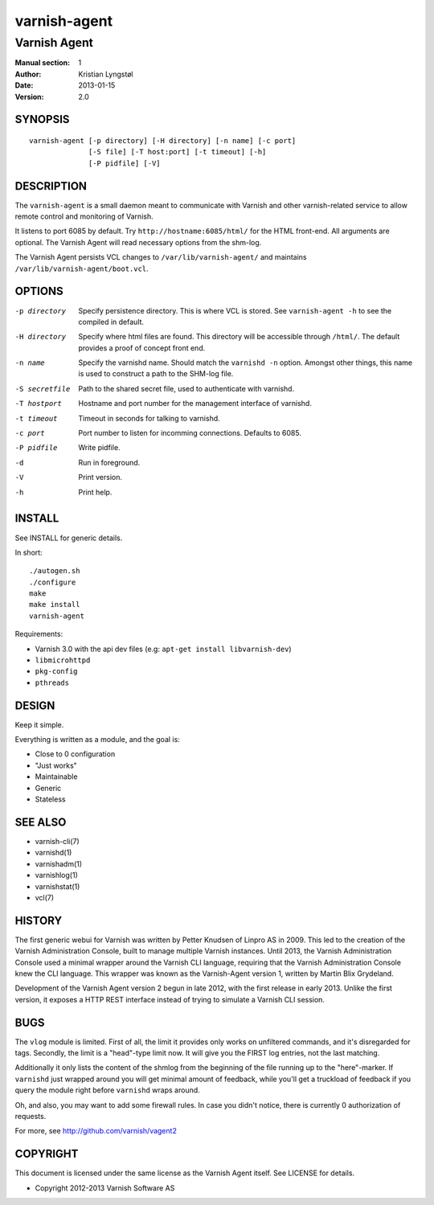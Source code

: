 =============
varnish-agent
=============

-------------
Varnish Agent
-------------

:Manual section: 1
:Author: Kristian Lyngstøl
:Date: 2013-01-15
:Version: 2.0

SYNOPSIS
========

::

        varnish-agent [-p directory] [-H directory] [-n name] [-c port]
                      [-S file] [-T host:port] [-t timeout] [-h]
                      [-P pidfile] [-V]

DESCRIPTION
===========

The ``varnish-agent`` is a small daemon meant to communicate with Varnish
and other varnish-related service to allow remote control and monitoring of
Varnish.

It listens to port 6085 by default. Try ``http://hostname:6085/html/`` for
the HTML front-end. All arguments are optional. The Varnish Agent will read
necessary options from the shm-log.

The Varnish Agent persists VCL changes to ``/var/lib/varnish-agent/`` and
maintains ``/var/lib/varnish-agent/boot.vcl``.

OPTIONS
=======

-p directory
            Specify persistence directory. This is where VCL is stored. See
            ``varnish-agent -h`` to see the compiled in default.

-H directory
            Specify where html files are found. This directory will be
            accessible through ``/html/``. The default provides a proof of
            concept front end.

-n name     Specify the varnishd name. Should match the ``varnishd -n``
            option. Amongst other things, this name is used to construct a
            path to the SHM-log file.

-S secretfile
            Path to the shared secret file, used to authenticate with
            varnishd.

-T hostport
            Hostname and port number for the management interface of
            varnishd.

-t timeout  Timeout in seconds for talking to varnishd.

-c port     Port number to listen for incomming connections. Defaults to
            6085.

-P pidfile  Write pidfile.

-d          Run in foreground.

-V          Print version.

-h          Print help.

INSTALL
=======

See INSTALL for generic details.

In short::

        ./autogen.sh
        ./configure
        make
        make install
        varnish-agent

Requirements:

- Varnish 3.0 with the api dev files
  (e.g: ``apt-get install libvarnish-dev``)
- ``libmicrohttpd``
- ``pkg-config``
- ``pthreads``

DESIGN
======

Keep it simple.

Everything is written as a module, and the goal is:

- Close to 0 configuration
- "Just works"
- Maintainable
- Generic
- Stateless

SEE ALSO
========

* varnish-cli(7)
* varnishd(1)
* varnishadm(1)
* varnishlog(1)
* varnishstat(1)
* vcl(7)

HISTORY
=======

The first generic webui for Varnish was written by Petter Knudsen of Linpro
AS in 2009. This led to the creation of the Varnish Administration Console,
built to manage multiple Varnish instances. Until 2013, the Varnish
Administration Console used a minimal wrapper around the Varnish CLI
language, requiring that the Varnish Administration Console knew the CLI
language. This wrapper was known as the Varnish-Agent version 1, written by
Martin Blix Grydeland.

Development of the Varnish Agent version 2 begun in late 2012, with the
first release in early 2013. Unlike the first version, it exposes a HTTP
REST interface instead of trying to simulate a Varnish CLI session.

BUGS
====

The ``vlog`` module is limited. First of all, the limit it provides only
works on unfiltered commands, and it's disregarded for tags. Secondly, the
limit is a "head"-type limit now. It will give you the FIRST log entries,
not the last matching.

Additionally it only lists the content of the shmlog from the beginning of
the file running up to the "here"-marker. If ``varnishd`` just wrapped
around you will get minimal amount of feedback, while you'll get a
truckload of feedback if you query the module right before ``varnishd``
wraps around.

Oh, and also, you may want to add some firewall rules. In case you didn't
notice, there is currently 0 authorization of requests.

For more, see http://github.com/varnish/vagent2

COPYRIGHT
=========

This document is licensed under the same license as the Varnish Agent
itself. See LICENSE for details.

* Copyright 2012-2013 Varnish Software AS
